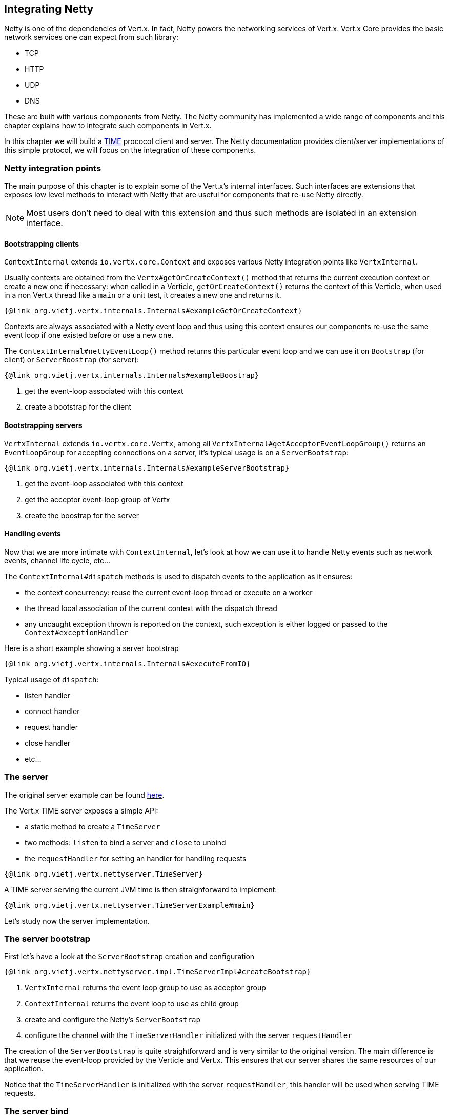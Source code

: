 == Integrating Netty

Netty is one of the dependencies of Vert.x. In fact, Netty powers the networking services of Vert.x. Vert.x Core
provides the basic network services one can expect from such library:

- TCP
- HTTP
- UDP
- DNS

These are built with various components from Netty. The Netty community has implemented a wide
range of components and this chapter explains how to integrate such components in Vert.x.

In this chapter we will build a https://tools.ietf.org/html/rfc868[TIME] prococol client and server. The Netty
documentation provides client/server implementations of this simple protocol, we will focus on the integration
of these components.

=== Netty integration points

The main purpose of this chapter is to explain some of the Vert.x's internal interfaces. Such interfaces are
extensions that exposes low level methods to interact with Netty that are useful for components that
re-use Netty directly.

NOTE: Most users don't need to deal with this extension and thus such methods are isolated in an extension interface.

==== Bootstrapping clients

`ContextInternal` extends `io.vertx.core.Context` and exposes various Netty integration points like `VertxInternal`.

Usually contexts are obtained from the `Vertx#getOrCreateContext()` method that returns the current execution context
or create a new one if necessary: when called in a Verticle, `getOrCreateContext()` returns the context of this Verticle, when used in a non Vert.x
thread like a `main` or a unit test, it creates a new one and returns it.

[source,java]
----
{@link org.vietj.vertx.internals.Internals#exampleGetOrCreateContext}
----

Contexts are always associated with a Netty event loop and thus using this context ensures our components
re-use the same event loop if one existed before or use a new one.

The `ContextInternal#nettyEventLoop()` method returns this particular event loop and we can use it on
`Bootstrap` (for client) or `ServerBoostrap` (for server):

[source,java]
----
{@link org.vietj.vertx.internals.Internals#exampleBoostrap}
----
<1> get the event-loop associated with this context
<2> create a bootstrap for the client

==== Bootstrapping servers

`VertxInternal` extends `io.vertx.core.Vertx`, among all `VertxInternal#getAcceptorEventLoopGroup()`
returns an `EventLoopGroup` for accepting connections on a server, it's typical usage is on a `ServerBootstrap`:

[source,java]
----
{@link org.vietj.vertx.internals.Internals#exampleServerBootstrap}
----
<1> get the event-loop associated with this context
<2> get the acceptor event-loop group of Vertx
<2> create the boostrap for the server

==== Handling events

Now that we are more intimate with `ContextInternal`, let's look at how we can use it to handle Netty events such
as network events, channel life cycle, etc...

The `ContextInternal#dispatch` methods is used to dispatch events to the application as it ensures:

- the context concurrency: reuse the current event-loop thread or execute on a worker
- the thread local association of the current context with the dispatch thread
- any uncaught exception thrown is reported on the context, such exception is either logged or passed to the `Context#exceptionHandler`

Here is a short example showing a server bootstrap

[source,java]
----
{@link org.vietj.vertx.internals.Internals#executeFromIO}
----

Typical usage of `dispatch`:

- listen handler
- connect handler
- request handler
- close handler
- etc...

=== The server

The original server example can be found https://netty.io/wiki/user-guide-for-4.x.html#wiki-h3-9[here].

The Vert.x TIME server exposes a simple API:

- a static method to create a `TimeServer`
- two methods: `listen` to bind a server and `close` to unbind
- the `requestHandler` for setting an handler for handling requests

[source,java]
----
{@link org.vietj.vertx.nettyserver.TimeServer}
----

A TIME server serving the current JVM time is then straighforward to implement:

[source,java]
----
{@link org.vietj.vertx.nettyserver.TimeServerExample#main}
----

Let's study now the server implementation.

=== The server bootstrap

First let's have a look at the `ServerBootstrap` creation and configuration

[source,java]
----
{@link org.vietj.vertx.nettyserver.impl.TimeServerImpl#createBootstrap}
----
<1> `VertxInternal` returns the event loop group to use as acceptor group
<2> `ContextInternal` returns the event loop to use as child group
<3> create and configure the Netty's `ServerBootstrap`
<4> configure the channel with the `TimeServerHandler` initialized with the server `requestHandler`

The creation of the `ServerBootstrap` is quite straightforward and is very similar to the original version.
The main difference is that we reuse the event-loop provided by the Verticle and Vert.x. This ensures that
our server shares the same resources of our application.

Notice that the `TimeServerHandler` is initialized with the server `requestHandler`, this handler will be
used when serving TIME requests.

=== The server bind

Now let's have a look at the bind operation, again it's very and does not differ much from the original
example:

[source,java]
----
{@link org.vietj.vertx.nettyserver.impl.TimeServerImpl#bind}
----
<1> use `dispatch` to dispatch to the application
<2> call the listen handler either with a success or a failure

The most important part is the use of the `dispatch` method to dispatch the result to the `listenHandler` in order
to make the application aware of the bind result.

=== The server handler

Now let's finish our server with the `TimeServerHandler`, which is an adaptation of the Netty's
original https://netty.io/wiki/user-guide-for-4.x.html#wiki-h3-8[`TimeServerHandler`]:

[source,java]
----
{@link org.vietj.vertx.nettyserver.impl.TimeServerHandler#channelActive}
----
<1> create a new blank promise that will be resolved by the `requestHandler`
<2> let the context dispatch to the `requestHandler` with `dispatch`
<3> the future handler is called when the `requestHandler` implementation completes the associated promise
<4> write the current TIME to the channel and close it after
<5> the application failed we simply close the socket

Again here, `dispatch` is used when a TIME request event happens, the promise to be completed is
passed to the `requestHandler`. When this promise is completed, the handler will either write the
time result to the channel or close it.

=== The client

The original client example can be found https://netty.io/wiki/user-guide-for-4.x.html#wiki-h3-10[here].

The Vert.x time client exposes a simple API:

- a static method for creating a `TimeClient`
- the client `getTime` method for retrieving a time value from a server

[source,java]
----
{@link org.vietj.vertx.nettyclient.TimeClient}
----

The TIME client is straightforward to use:

[source,java]
----
{@link org.vietj.vertx.nettyclient.TimeClientExample#main}
----

Let's study now the client implementation.

=== The client bootstrap

First let's have a look at the `Bootstrap` creation and configuration

[source,java]
----
{@link org.vietj.vertx.nettyclient.impl.TimeClientImpl#createBootstrap}
----
<1> `ContextInternal` returns the event loop to use as child group
<2> create and configure the Netty's `Bootstrap`
<3> configure the channel with the `TimeServerHandler` initialized with the server `resultHandler`

The creation of the `Bootstrap` is quite straightforward and is very similar to the original version.
The main difference is that we reuse the event-loop provided by the Verticle. This ensures that our client
reuses the same event-loop than our verticle.

Like in the server example we use the `ContextInternal` to obtain Netty's `EventLoop` to set on the `Bootstrap`.

Notice that the `TimeServerHandler` is initialized with the client `resultHandler`, this handler will be
called with the TIME request result.

=== The client connect

The bootstrap setup is very similar to the original example, in case of a failure the application callback
uses again `dispatch` for the same reason thatn before.

The `TimeClientHandler` integration uses also `dispatch` for calling back the application:

[source,java]
----
{@link org.vietj.vertx.nettyclient.impl.TimeClientImpl#connect}
----
<1> connect to the server
<2> upon connect error we call the result handler with a failure
<3> use `executeFromIO` to dispatch the connect failure to the application

We only care of propagating a connect failure to the application, when the bootstrap connects
successfully, the `TimeServerHandler` will handle the network response to the application.

When a connect failure happens, like in the server implementation, `dispatch` is used to dispatch the
failure to the `resultHandler` in order to make the application aware of the connect error.

=== The client handler

Now let's finish our client with the `TimeServerHandler`, which is an adaptation of the Netty's
original https://netty.io/wiki/user-guide-for-4.x.html#wiki-h3-9[`TimeClientHandler`]:

[source,java]
----
{@link org.vietj.vertx.nettyclient.impl.TimeClientHandler#channelRead}
----
<1> decode the time response from the server
<2> let the context dispatch the result to the `resultHandler` with `dispatch`
<3> set the `resultHandler` to `null`
<4> close the channel

Again here, `dispatch` is used when a TIME response event happens to dispatch the result to the `resultHandler`
